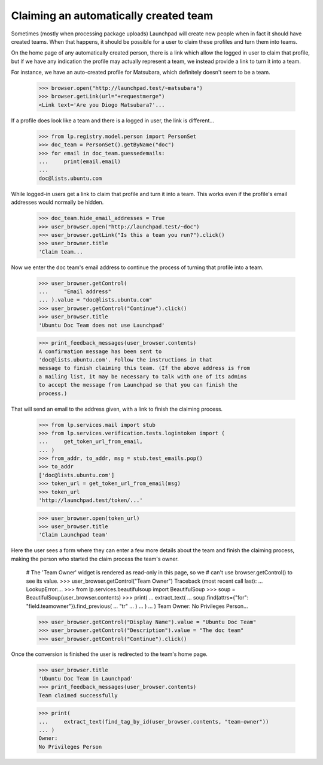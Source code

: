 Claiming an automatically created team
======================================

Sometimes (mostly when processing package uploads) Launchpad will create new
people when in fact it should have created teams.  When that happens, it
should be possible for a user to claim these profiles and turn them into
teams.

On the home page of any automatically created person, there is a link which
allow the logged in user to claim that profile, but if we have any
indication the profile may actually represent a team, we instead provide a
link to turn it into a team.

For instance, we have an auto-created profile for Matsubara, which
definitely doesn't seem to be a team.

    >>> browser.open("http://launchpad.test/~matsubara")
    >>> browser.getLink(url="+requestmerge")
    <Link text='Are you Diogo Matsubara?'...

If a profile does look like a team and there is a logged in user, the link
is different...

    >>> from lp.registry.model.person import PersonSet
    >>> doc_team = PersonSet().getByName("doc")
    >>> for email in doc_team.guessedemails:
    ...     print(email.email)
    ...
    doc@lists.ubuntu.com

While logged-in users get a link to claim that profile and turn it into a
team. This works even if the profile's email addresses would normally be
hidden.

    >>> doc_team.hide_email_addresses = True
    >>> user_browser.open("http://launchpad.test/~doc")
    >>> user_browser.getLink("Is this a team you run?").click()
    >>> user_browser.title
    'Claim team...

Now we enter the doc team's email address to continue the process of
turning that profile into a team.

    >>> user_browser.getControl(
    ...     "Email address"
    ... ).value = "doc@lists.ubuntu.com"
    >>> user_browser.getControl("Continue").click()
    >>> user_browser.title
    'Ubuntu Doc Team does not use Launchpad'

    >>> print_feedback_messages(user_browser.contents)
    A confirmation message has been sent to
    'doc@lists.ubuntu.com'. Follow the instructions in that
    message to finish claiming this team. (If the above address is from
    a mailing list, it may be necessary to talk with one of its admins
    to accept the message from Launchpad so that you can finish the
    process.)

That will send an email to the address given, with a link to finish the
claiming process.

    >>> from lp.services.mail import stub
    >>> from lp.services.verification.tests.logintoken import (
    ...     get_token_url_from_email,
    ... )
    >>> from_addr, to_addr, msg = stub.test_emails.pop()
    >>> to_addr
    ['doc@lists.ubuntu.com']
    >>> token_url = get_token_url_from_email(msg)
    >>> token_url
    'http://launchpad.test/token/...'

    >>> user_browser.open(token_url)
    >>> user_browser.title
    'Claim Launchpad team'

Here the user sees a form where they can enter a few more details about the
team and finish the claiming process, making the person who started the
claim process the team's owner.

    # The 'Team Owner' widget is rendered as read-only in this page, so we
    # can't use browser.getControl() to see its value.
    >>> user_browser.getControl("Team Owner")
    Traceback (most recent call last):
    ...
    LookupError:...
    >>> from lp.services.beautifulsoup import BeautifulSoup
    >>> soup = BeautifulSoup(user_browser.contents)
    >>> print(
    ...     extract_text(
    ...         soup.find(attrs={"for": "field.teamowner"}).find_previous(
    ...             "tr"
    ...         )
    ...     )
    ... )
    Team Owner: No Privileges Person...

    >>> user_browser.getControl("Display Name").value = "Ubuntu Doc Team"
    >>> user_browser.getControl("Description").value = "The doc team"
    >>> user_browser.getControl("Continue").click()

Once the conversion is finished the user is redirected to the team's home
page.

    >>> user_browser.title
    'Ubuntu Doc Team in Launchpad'
    >>> print_feedback_messages(user_browser.contents)
    Team claimed successfully

    >>> print(
    ...     extract_text(find_tag_by_id(user_browser.contents, "team-owner"))
    ... )
    Owner:
    No Privileges Person
